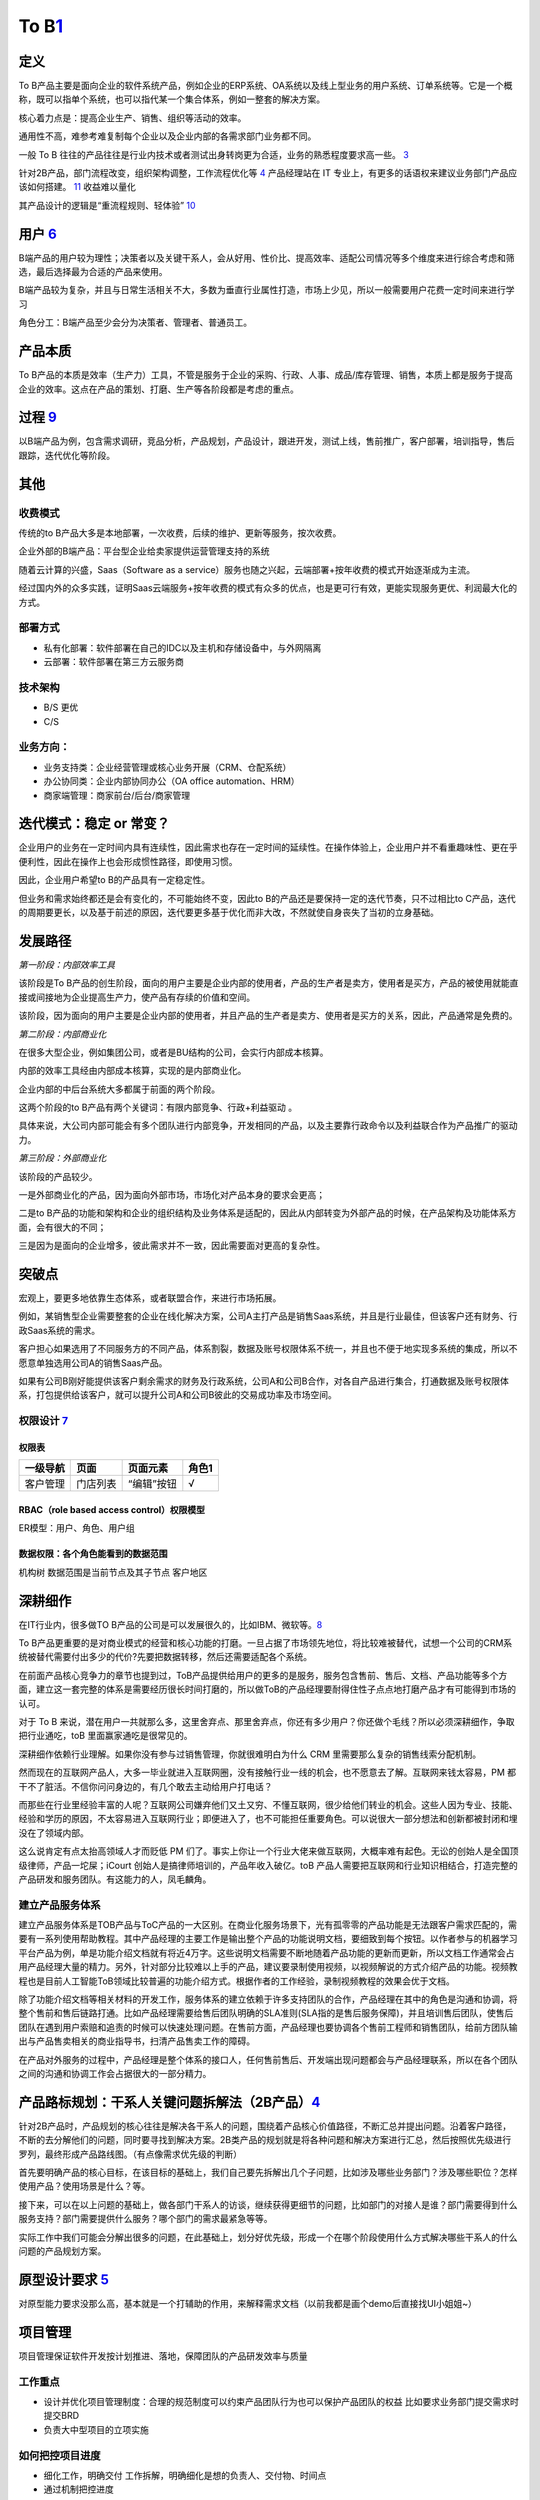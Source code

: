
To B\ `1 <https://tanxianlian.com/2020/03/07/%e6%88%91%e7%9a%84to-b%e4%ba%a7%e5%93%81%e6%96%b9%e6%b3%95%e8%ae%ba/>`__
=====================================================================================================================

定义
----

To
B产品主要是面向企业的软件系统产品，例如企业的ERP系统、OA系统以及线上型业务的用户系统、订单系统等。它是一个概称，既可以指单个系统，也可以指代某一个集合体系，例如一整套的解决方案。

核心着力点是：提高企业生产、销售、组织等活动的效率。

通用性不高，难参考难复制每个企业以及企业内部的各需求部门业务都不同。

一般 To B
往往的产品往往是行业内技术或者测试出身转岗更为合适，业务的熟悉程度要求高一些。
`3 <https://m.zhipin.com/mpa/html/get/share?type=4&contentId=8eaf00b18d9c5148tnVy2t-9GVI~&uid=5885ce18425348b00nR73NS6E1FX&identity=0>`__

针对2B产品，部门流程改变，组织架构调整，工作流程优化等
`4 <http://www.woshipm.com/pmd/1792966.html>`__ 产品经理站在 IT
专业上，有更多的话语权来建议业务部门产品应该如何搭建。
`11 <https://www.yuque.com/weis/pm/wkixxq>`__ 收益难以量化

其产品设计的逻辑是“重流程规则、轻体验”
`10 <https://www.aiyingli.com/74015.html>`__

用户 `6 <http://www.pmtalk.club/#/article/detail/6375>`__
---------------------------------------------------------

B端产品的用户较为理性；决策者以及关键干系人，会从好用、性价比、提高效率、适配公司情况等多个维度来进行综合考虑和筛选，最后选择最为合适的产品来使用。

B端产品较为复杂，并且与日常生活相关不大，多数为垂直行业属性打造，市场上少见，所以一般需要用户花费一定时间来进行学习

角色分工：B端产品至少会分为决策者、管理者、普通员工。

产品本质
--------

To
B产品的本质是效率（生产力）工具，不管是服务于企业的采购、行政、人事、成品/库存管理、销售，本质上都是服务于提高企业的效率。这点在产品的策划、打磨、生产等各阶段都是考虑的重点。

过程 `9 <https://zhiya360.com/50903.html>`__
--------------------------------------------

以B端产品为例，包含需求调研，竞品分析，产品规划，产品设计，跟进开发，测试上线，售前推广，客户部署，培训指导，售后跟踪，迭代优化等阶段。

其他
----

收费模式
~~~~~~~~

传统的to
B产品大多是本地部署，一次收费，后续的维护、更新等服务，按次收费。

企业外部的B端产品：平台型企业给卖家提供运营管理支持的系统

随着云计算的兴盛，Saas（Software as a
service）服务也随之兴起，云端部署+按年收费的模式开始逐渐成为主流。

经过国内外的众多实践，证明Saas云端服务+按年收费的模式有众多的优点，也是更可行有效，更能实现服务更优、利润最大化的方式。

部署方式
~~~~~~~~

-  私有化部署：软件部署在自己的IDC以及主机和存储设备中，与外网隔离
-  云部署：软件部署在第三方云服务商

技术架构
~~~~~~~~

-  B/S 更优
-  C/S

业务方向：
~~~~~~~~~~

-  业务支持类：企业经营管理或核心业务开展（CRM、仓配系统）
-  办公协同类：企业内部协同办公（OA office automation、HRM）
-  商家端管理：商家前台/后台/商家管理

迭代模式：稳定 or 常变？
------------------------

企业用户的业务在一定时间内具有连续性，因此需求也存在一定时间的延续性。在操作体验上，企业用户并不看重趣味性、更在乎便利性，因此在操作上也会形成惯性路径，即使用习惯。

因此，企业用户希望to B的产品具有一定稳定性。

但业务和需求始终都还是会有变化的，不可能始终不变，因此to
B的产品还是要保持一定的迭代节奏，只不过相比to
C产品，迭代的周期要更长，以及基于前述的原因，迭代要更多基于优化而非大改，不然就使自身丧失了当初的立身基础。

发展路径
--------

*第一阶段：内部效率工具*

该阶段是To
B产品的创生阶段，面向的用户主要是企业内部的使用者，产品的生产者是卖方，使用者是买方，产品的被使用就能直接或间接地为企业提高生产力，使产品有存续的价值和空间。

该阶段，因为面向的用户主要是企业内部的使用者，并且产品的生产者是卖方、使用者是买方的关系，因此，产品通常是免费的。

*第二阶段：内部商业化*

在很多大型企业，例如集团公司，或者是BU结构的公司，会实行内部成本核算。

内部的效率工具经由内部成本核算，实现的是内部商业化。

企业内部的中后台系统大多都属于前面的两个阶段。

这两个阶段的to B产品有两个关键词：有限内部竞争、行政+利益驱动 。

具体来说，大公司内部可能会有多个团队进行内部竞争，开发相同的产品，以及主要靠行政命令以及利益联合作为产品推广的驱动力。

*第三阶段：外部商业化*

该阶段的产品较少。

一是外部商业化的产品，因为面向外部市场，市场化对产品本身的要求会更高；

二是to
B产品的功能和架构和企业的组织结构及业务体系是适配的，因此从内部转变为外部产品的时候，在产品架构及功能体系方面，会有很大的不同；

三是因为是面向的企业增多，彼此需求并不一致，因此需要面对更高的复杂性。

突破点
------

宏观上，要更多地依靠生态体系，或者联盟合作，来进行市场拓展。

例如，某销售型企业需要整套的企业在线化解决方案，公司A主打产品是销售Saas系统，并且是行业最佳，但该客户还有财务、行政Saas系统的需求。

客户担心如果选用了不同服务方的不同产品，体系割裂，数据及账号权限体系不统一，并且也不便于地实现多系统的集成，所以不愿意单独选用公司A的销售Saas产品。

如果有公司B刚好能提供该客户剩余需求的财务及行政系统，公司A和公司B合作，对各自产品进行集合，打通数据及账号权限体系，打包提供给该客户，就可以提升公司A和公司B彼此的交易成功率及市场空间。

权限设计 `7 <https://github.com/JoJoDU/Book_Notes/issues/2>`__
~~~~~~~~~~~~~~~~~~~~~~~~~~~~~~~~~~~~~~~~~~~~~~~~~~~~~~~~~~~~~~

权限表
^^^^^^

======== ======== ========== =====
一级导航 页面     页面元素   角色1
======== ======== ========== =====
客户管理 门店列表 “编辑”按钮 √
======== ======== ========== =====

RBAC（role based access control）权限模型
^^^^^^^^^^^^^^^^^^^^^^^^^^^^^^^^^^^^^^^^^

ER模型：用户、角色、用户组

数据权限：各个角色能看到的数据范围
^^^^^^^^^^^^^^^^^^^^^^^^^^^^^^^^^^

机构树 数据范围是当前节点及其子节点 客户地区

深耕细作
--------

在IT行业内，很多做TO
B产品的公司是可以发展很久的，比如IBM、微软等。\ `8 <https://www.epubit.com/onlineEbookReader?id=0dc0f81254b5455c892a7896d0f7d0ac&pid=9821123a37484750b6317c8c1c217500&isFalls=true>`__

To
B产品更重要的是对商业模式的经营和核心功能的打磨。一旦占据了市场领先地位，将比较难被替代，试想一个公司的CRM系统被替代需要付出多少的代价?先要把数据转移，然后还需要适配各个系统。

在前面产品核心竞争力的章节也提到过，ToB产品提供给用户的更多的是服务，服务包含售前、售后、文档、产品功能等多个方面，建立这一套完整的体系是需要经历很长时间打磨的，所以做ToB的产品经理要耐得住性子点点地打磨产品才有可能得到市场的认可。

对于 To B
来说，潜在用户一共就那么多，这里舍弃点、那里舍弃点，你还有多少用户？你还做个毛线？所以必须深耕细作，争取把行业通吃，toB
里面赢家通吃是很常见的。

深耕细作依赖行业理解。如果你没有参与过销售管理，你就很难明白为什么 CRM
里需要那么复杂的销售线索分配机制。

然而现在的互联网产品人，大多一毕业就进入互联网圈，没有接触行业一线的机会，也不愿意去了解。互联网来钱太容易，PM
都干不了脏活。不信你问问身边的，有几个敢去主动给用户打电话？

而那些在行业里经验丰富的人呢？互联网公司嫌弃他们又土又穷、不懂互联网，很少给他们转业的机会。这些人因为专业、技能、经验和学历的原因，不太容易进入互联网行业；即便进入了，也不可能担任重要角色。可以说很大一部分想法和创新都被封闭和埋没在了领域内部。

这么说肯定有点太抬高领域人才而贬低 PM
们了。事实上你让一个行业大佬来做互联网，大概率难有起色。无讼的创始人是全国顶级律师，产品一坨屎；iCourt
创始人是搞律师培训的，产品年收入破亿。toB
产品人需要把互联网和行业知识相结合，打造完整的产品研发和服务团队。有这能力的人，凤毛麟角。

建立产品服务体系
~~~~~~~~~~~~~~~~

建立产品服务体系是TOB产品与ToC产品的一大区别。在商业化服务场景下，光有孤零零的产品功能是无法跟客户需求匹配的，需要有一系列使用帮助教程。其中产品经理的主要工作是输出整个产品的功能说明文档，要细致到每个按钮。以作者参与的机器学习平台产品为例，单是功能介绍文档就有将近4万字。这些说明文档需要不断地随着产品功能的更新而更新，所以文档工作通常会占用产品经理大量的精力。另外，针对部分比较难以上手的产品，建议要录制使用视频，以视频解说的方式介绍产品的功能。视频教程也是目前人工智能ToB领域比较普遍的功能介绍方式。根据作者的工作经验，录制视频教程的效果会优于文档。

除了功能介绍文档等相关材料的开发工作，服务体系的建立依赖于许多支持团队的合作，产品经理在其中的角色是沟通和协调，将整个售前和售后链路打通。比如产品经理需要给售后团队明确的SLA准则(SLA指的是售后服务保障)，并且培训售后团队，使售后团队在遇到用户索赔和追责的时候可以快速处理问题。在售前方面，产品经理也要协调各个售前工程师和销售团队，给前方团队输出与产品售卖相关的商业指导书，扫清产品售卖工作的障碍。

在产品对外服务的过程中，产品经理是整个体系的接口人，任何售前售后、开发端出现问题都会与产品经理联系，所以在各个团队之间的沟通和协调工作会占据很大的一部分精力。

产品路标规划：干系人关键问题拆解法（2B产品）\ `4 <http://www.woshipm.com/pmd/1792966.html>`__
---------------------------------------------------------------------------------------------

针对2B产品时，产品规划的核心往往是解决各干系人的问题，围绕着产品核心价值路径，不断汇总并提出问题。沿着客户路径，不断的去分解他们的问题，同时要寻找到解决方案。2B类产品的规划就是将各种问题和解决方案进行汇总，然后按照优先级进行罗列，最终形成产品路线图。（有点像需求优先级的判断）

首先要明确产品的核心目标，在该目标的基础上，我们自己要先拆解出几个子问题，比如涉及哪些业务部门？涉及哪些职位？怎样使用产品？使用场景是什么？等。

接下来，可以在以上问题的基础上，做各部门干系人的访谈，继续获得更细节的问题，比如部门的对接人是谁？部门需要得到什么服务支持？部门需要提供什么服务？哪个部门的需求最紧急等等。

实际工作中我们可能会分解出很多的问题，在此基础上，划分好优先级，形成一个在哪个阶段使用什么方式解决哪些干系人的什么问题的产品规划方案。

原型设计要求 `5 <http://www.woshipm.com/pmd/3755958.html>`__
------------------------------------------------------------

对原型能力要求没那么高，基本就是一个打辅助的作用，来解释需求文档（以前我都是画个demo后直接找UI小姐姐~）

项目管理
--------

项目管理保证软件开发按计划推进、落地，保障团队的产品研发效率与质量

工作重点
~~~~~~~~

-  设计并优化项目管理制度：合理的规范制度可以约束产品团队行为也可以保护产品团队的权益
   比如要求业务部门提交需求时提交BRD
-  负责大中型项目的立项实施

如何把控项目进度
~~~~~~~~~~~~~~~~

-  细化工作，明确交付 工作拆解，明确细化是想的负责人、交付物、时间点
-  通过机制把控进度

1. 开展定期会议：聚合项目各方人员，回顾上次会议以来的进展、遇到的苦难、下一次会议前的计划
2. 每日站会
3. 日报、周报：通报进展、警示风险

-  编写内容清晰的日报或周报
   管理项目、通报进展；争取关注度和资源，解决项目中遇到的问题

1. 本周进度
2. 项目风险
3. 下周计划
4. 整体进度

-  保持责任心

运营管理
--------

产品运营岗
~~~~~~~~~~

SaaS：偏销售、BD职能 双边市场攻击端：商家、店铺运营，偏C端运营
内部业务系统（以下讨论方向）

工作内容
^^^^^^^^

工作目标：挖掘B端产品能力（现有功能推广、协助完成产品升级优化），帮助其余人解决业务问题（营收增长、风险控制）

-  产品功能推广培训：线上推广宣传（消息推送、公告通知）；现场培训（复杂升级改造）
-  问题解答处理：初上线的系统，组织试点用户群，搜集问题；解答迅速有效；总结共性问题，以便产品进行系统优化
-  需求采集过滤：收集一线业务人员的直接诉求，挖掘到真正会产生影响的需求，和PM持续优化产品
-  项目效果分析：对上线功能进行持续的数据分析和观察；作为中立方，考核项目效果和收益，给出客观分析
-  业务诊断分析：诊断业务，分析问题，提出解决方案

业务运营岗
~~~~~~~~~~

-  业务支持：审批、核对、检验
-  流程管理：保证分支机构管理的规范性和可靠性
-  策略制订：促销策略、定价策略、供应商返点策略、仓储排班策略
-  绩效考核制度制订：自顶向下
-  培训考核
-  项目管理
-  合规质检
-  数据分析

Buyer和User的区别
-----------------

产品经理在设计功能的时候一定要区分这个功能是提供给客户(
Buyer)还是用户(User)的，
Buyer指的是实际为产品付费的人，User指的是产品的实际使用用户。

对于ToB产品来讲， Buyer和User往往在企业是不同的角色!

Buyer是决策链路的核心
~~~~~~~~~~~~~~~~~~~~~

通常决定是否购买一款产品的人是公司的CTO或者CEO，决定购买的人是产品的客户，CTO和CEO更关注产品使用过程中的消耗以及是否能节约人力。也就是说无论是产品设计还是最终产品的营销策略，核心的问题是要提升Buyer的满意度，因为
Buyer是决定是否购买的最关键因素，User更多的是从使用层面去影响
Buyer如果想取得
Buyer的好感，首先要在售卖模式上做文章，产品的售卖是否能做到资源用量可控。比如大部分企业都是预算制，每年在某个部分的消费是提前规划好的，如果产品的售卖模式包含预付费(包年或包月)模式且包含按量付费模式，那么
Buyer在做资源预估的时候就会有更多余地。另外，CTO和CEO很关注产品在使用过程中的效果和消耗，也就是俗称的投入产出比。
很多ToB产品都会为客户设计一个看板用来观察产品的实时具体价值，这些产品的设计都是对
Buyer友好的。

User决定了产品的业务深度
~~~~~~~~~~~~~~~~~~~~~~~~

既然
Buyer是决定产品购买链路最核心的因素，那么User的体验是否就不重要了?显然不是。让User体验感好，是一个产品能否在一家客户做得更深入的关键。User是产品的实际长期使用者，也是产品后期付费的推动者。
如果User验证了产品功能确实能提升自己的效率，自然会给
Buyer提供一个针对产品的正向反馈，这种反馈是产品后期能否得到续费的关键。
其实产品绝大部分的功能是要针对User设计的，提升User好感的方式也有很多种，比如在User使用产品的整个链路上，ToB产品往往会增加很多文档类的引导，目的就是提升User的好感。很多ToB产品也会把User和Buyer的使用路径通过权限做隔离，
Buyer会看到更多与产品报表相关的内容，而User则更多地看到产品功能性的内容。

产品购买链路中User和Buyer之间的矛盾
~~~~~~~~~~~~~~~~~~~~~~~~~~~~~~~~~~~

User受雇于Buyer，那么在购买决策链路中，他们之间是否也会存在矛盾呢。在许多TB产品的场景下，User和
Buyer之间是有一定矛盾的，比如人工智能算法平台这样的产品，目标客户的
Buyer一般是互联网公司的CTO，User是算法工程师。算法工程师在公司中的使命一般是开发和使用算法去解决诸如智能推荐或智能风控这样的业务问题。如果
Buyer买了算法平台这样的产品，某种意义上会替代原先算法团队的工作，这是否意味着User的工作量小了，团队价值也就没有以前那么大了。所以为了同时满足User和
Buyer的需求，产品在设计和宣传时要注意不要一味地强调替代某些人的工作，而是要把产品功能的核心放到如何去提升他人工作的效率上，这一点对于PaS层的产品尤为重要。
以上是一些针对
Buyer和User不同的产品设计理念和营销方向的分析也是ToB产品和ToC产品的主要区别之一。

AI PM
-----

关注人工智能产品周期的第一和最后一英里。B2B公司为一小部分消费者解决非常复杂的问题。以安全为例:许多支持AI/
ml的安全公司只专注于应用威胁和异常检测。尽管它们服务的公司可能非常多样化，但提供这些人工智能产品的公司明确关注\ **一到两种产品类型**——这是消费者人工智能产品很少拥有的优势。
